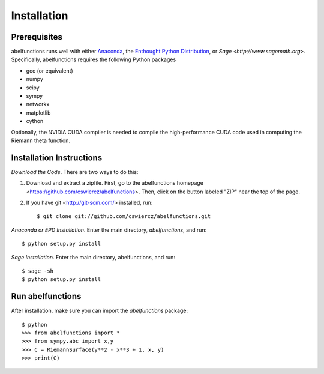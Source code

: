 Installation
============

Prerequisites
-------------

abelfunctions runs well with either `Anaconda
<http://continuum.io/downloads.html>`_, the `Enthought Python
Distribution <http://enthought.com/products/epd.php>`_, or `Sage
<http://www.sagemath.org>`.  Specifically, abelfunctions requires the
following Python packages

* gcc (or equivalent)
* numpy
* scipy
* sympy
* networkx
* matplotlib
* cython

Optionally, the NVIDIA CUDA compiler is needed to compile the high-performance
CUDA code used in computing the Riemann theta function.

Installation Instructions
-------------------------

*Download the Code*. There are two ways to do this:

1) Download and extract a zipfile. First, go to the abelfunctions
   homepage <https://github.com/cswiercz/abelfunctions>. Then, click on
   the button labeled "ZIP" near the top of the page.

2) If you have git <http://git-scm.com/> installed, run::

    $ git clone git://github.com/cswiercz/abelfunctions.git

*Anaconda or EPD Installation*. Enter the main directory, `abelfunctions`, and run::

  $ python setup.py install

*Sage Installation*. Enter the main directory, abelfunctions, and run::

  $ sage -sh
  $ python setup.py install


Run abelfunctions
-----------------

After installation, make sure you can import the `abelfunctions` package::

      $ python
      >>> from abelfunctions import *
      >>> from sympy.abc import x,y
      >>> C = RiemannSurface(y**2 - x**3 + 1, x, y)
      >>> print(C)